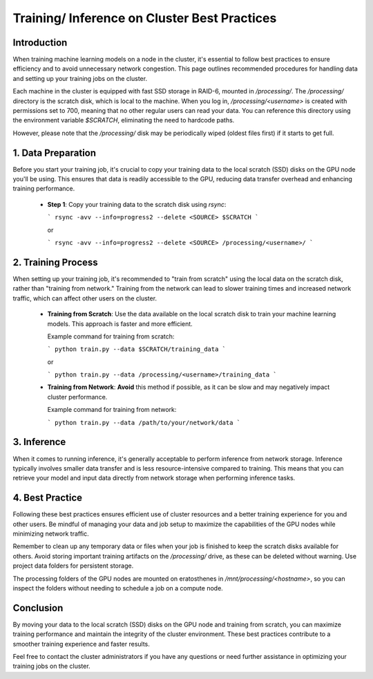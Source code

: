 .. _practices:

=============================================
Training/ Inference on Cluster Best Practices
=============================================

Introduction
------------

When training machine learning models on a node in the cluster, it's essential to follow best practices to
ensure efficiency and to avoid unnecessary network congestion.
This page outlines recommended procedures for handling data and setting up your training jobs on the cluster.

Each machine in the cluster is equipped with fast SSD storage in RAID-6, mounted in `/processing/`. The `/processing/`
directory is the scratch disk, which is local to the machine.
When you log in, `/processing/<username>` is created with permissions set to 700, meaning that no other
regular users can read your data. You can reference this directory using the environment variable `$SCRATCH`,
eliminating the need to hardcode paths.

However, please note that the `/processing/` disk may be periodically wiped (oldest files first) if it starts to get full.

1. Data Preparation
--------------------

Before you start your training job, it's crucial to copy your training data to the local scratch (SSD)
disks on the GPU node you'll be using. This ensures that data is readily accessible to the GPU,
reducing data transfer overhead and enhancing training performance.

    - **Step 1**: Copy your training data to the scratch disk using `rsync`:

      ```
      rsync -avv --info=progress2 --delete <SOURCE> $SCRATCH
      ```

      or

      ```
      rsync -avv --info=progress2 --delete <SOURCE> /processing/<username>/
      ```


2. Training Process
---------------------

When setting up your training job, it's recommended to "train from scratch" using the local data on the scratch disk, rather than "training from network." Training from the network can lead to slower training times and increased network traffic, which can affect other users on the cluster.

    - **Training from Scratch**: Use the data available on the local scratch disk to train your machine learning models. This approach is faster and more efficient.

      Example command for training from scratch:

      ```
      python train.py --data $SCRATCH/training_data
      ```

      or

      ```
      python train.py --data /processing/<username>/training_data
      ```


    - **Training from Network**: **Avoid** this method if possible, as it can be slow and may negatively impact cluster performance.

      Example command for training from network:

      ```
      python train.py --data /path/to/your/network/data
      ```

3. Inference
-------------

When it comes to running inference, it's generally acceptable to perform inference from network storage.
Inference typically involves smaller data transfer and is less resource-intensive compared to training.
This means that you can retrieve your model and input data directly from network storage when performing inference tasks.

4. Best Practice
-----------------

Following these best practices ensures efficient use of cluster resources and a better training experience for you and other users. Be mindful of managing your data and job setup to maximize the capabilities of the GPU nodes while minimizing network traffic.

Remember to clean up any temporary data or files when your job is finished to keep the scratch disks available for others. Avoid storing important training artifacts on the `/processing/` drive, as these can be deleted without warning. Use project data folders for persistent storage.

The processing folders of the GPU nodes are mounted on eratosthenes in `/mnt/processing/<hostname>`, so you can inspect the folders without needing to schedule a job on a compute node.

Conclusion
-----------

By moving your data to the local scratch (SSD) disks on the GPU node and training from scratch, you can maximize training performance and maintain the integrity of the cluster environment. These best practices contribute to a smoother training experience and faster results.

Feel free to contact the cluster administrators if you have any questions or need further assistance in optimizing your training jobs on the cluster.